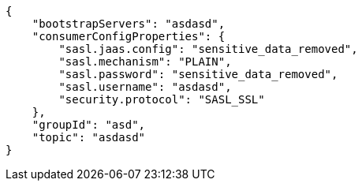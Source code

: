 [source,json]
----
{
    "bootstrapServers": "asdasd",
    "consumerConfigProperties": {
        "sasl.jaas.config": "sensitive_data_removed",
        "sasl.mechanism": "PLAIN",
        "sasl.password": "sensitive_data_removed",
        "sasl.username": "asdasd",
        "security.protocol": "SASL_SSL"
    },
    "groupId": "asd",
    "topic": "asdasd"
}
----